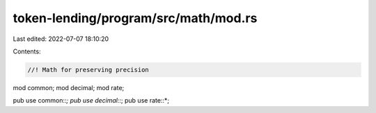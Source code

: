 token-lending/program/src/math/mod.rs
=====================================

Last edited: 2022-07-07 18:10:20

Contents:

.. code-block:: rs

    //! Math for preserving precision

mod common;
mod decimal;
mod rate;

pub use common::*;
pub use decimal::*;
pub use rate::*;


